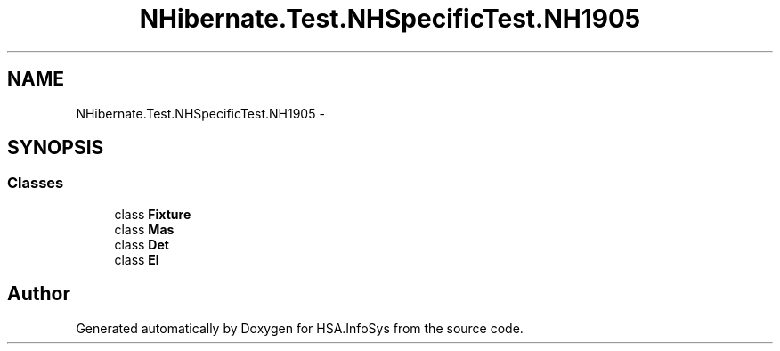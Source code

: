 .TH "NHibernate.Test.NHSpecificTest.NH1905" 3 "Fri Jul 5 2013" "Version 1.0" "HSA.InfoSys" \" -*- nroff -*-
.ad l
.nh
.SH NAME
NHibernate.Test.NHSpecificTest.NH1905 \- 
.SH SYNOPSIS
.br
.PP
.SS "Classes"

.in +1c
.ti -1c
.RI "class \fBFixture\fP"
.br
.ti -1c
.RI "class \fBMas\fP"
.br
.ti -1c
.RI "class \fBDet\fP"
.br
.ti -1c
.RI "class \fBEl\fP"
.br
.in -1c
.SH "Author"
.PP 
Generated automatically by Doxygen for HSA\&.InfoSys from the source code\&.
